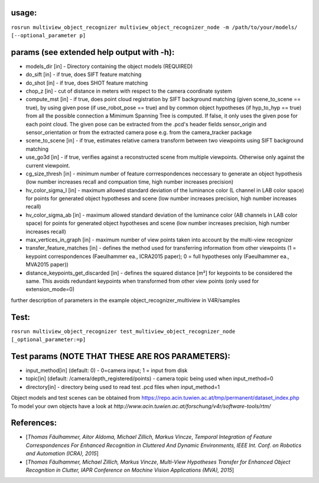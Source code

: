usage:
------

``rosrun multiview_object_recognizer multiview_object_recognizer_node -m /path/to/your/models/ [--optional_parameter p]``

params (see extended help output with -h):
------------------------------------------

-  models\_dir [in] - Directory containing the object models (REQUIRED)
-  do\_sift [in] - if true, does SIFT feature matching
-  do\_shot [in] - if true, does SHOT feature matching
-  chop\_z [in] - cut of distance in meters with respect to the camera
   coordinate system
-  compute\_mst [in] - if true, does point cloud registration by SIFT
   background matching (given scene\_to\_scene == true), by using given
   pose (if use\_robot\_pose == true) and by common object hypotheses
   (if hyp\_to\_hyp == true) from all the possible connection a Mimimum
   Spanning Tree is computed. If false, it only uses the given pose for
   each point cloud. The given pose can be extracted from the .pcd's
   header fields sensor\_origin and sensor\_orientation or from the
   extracted camera pose e.g. from the camera\_tracker package
-  scene\_to\_scene [in] - if true, estimates relative camera transform
   between two viewpoints using SIFT background matching
-  use\_go3d [in] - if true, verifies against a reconstructed scene from
   multiple viewpoints. Otherwise only against the current viewpoint.
-  cg\_size\_thresh [in] - minimum number of feature corrrespondences
   neccessary to generate an object hypothesis (low number increases
   recall and compuation time, high number increases precision)
-  hv\_color\_sigma\_l [in] - maximum allowed standard deviation of the
   luminance color (L channel in LAB color space) for points for
   generated object hypotheses and scene (low number increases
   precision, high number increases recall)
-  hv\_color\_sigma\_ab [in] - maximum allowed standard deviation of the
   luminance color (AB channels in LAB color space) for points for
   generated object hypotheses and scene (low number increases
   precision, high number increases recall)
-  max\_vertices\_in\_graph [in] - maximum number of view points taken
   into account by the multi-view recognizer
-  transfer\_feature\_matches [in] - defines the method used for
   transferring information from other viewpoints (1 = keypoint
   correspondences (Faeulhammer ea., ICRA2015 paper); 0 = full
   hypotheses only (Faeulhammer ea., MVA2015 paper))
-  distance\_keypoints\_get\_discarded [in] - defines the squared
   distance [m²] for keypoints to be considered the same. This avoids
   redundant keypoints when transformed from other view points (only
   used for extension\_mode=0)

further description of parameters in the example
object\_recognizer\_multiview in V4R/samples

Test:
-----

``rosrun multiview_object_recognizer test_multiview_object_recognizer_node [_optional_parameter:=p]``

Test params (NOTE THAT THESE ARE ROS PARAMETERS):
-------------------------------------------------

-  input\_method[in] (default: 0) - 0=camera input; 1 = input from disk
-  topic[in] (default: /camera/depth\_registered/points) - camera topic
   being used when input\_method=0
-  directory[in] - directory being used to read test .pcd files when
   input\_method=1

Object models and test scenes can be obtained from
https://repo.acin.tuwien.ac.at/tmp/permanent/dataset\_index.php To model
your own objects have a look at
*http://www.acin.tuwien.ac.at/forschung/v4r/software-tools/rtm/*

References:
-----------

-  [*Thomas Fäulhammer, Aitor Aldoma, Michael Zillich, Markus Vincze*,
   *Temporal Integration of Feature Correspondences For Enhanced
   Recognition in Cluttered And Dynamic Environments, IEEE Int. Conf. on
   Robotics and Automation (ICRA), 2015*]

-  [*Thomas Fäulhammer, Michael Zillich, Markus Vincze*, *Multi-View
   Hypotheses Transfer for Enhanced Object Recognition in Clutter, IAPR
   Conference on Machine Vision Applications (MVA), 2015*]


